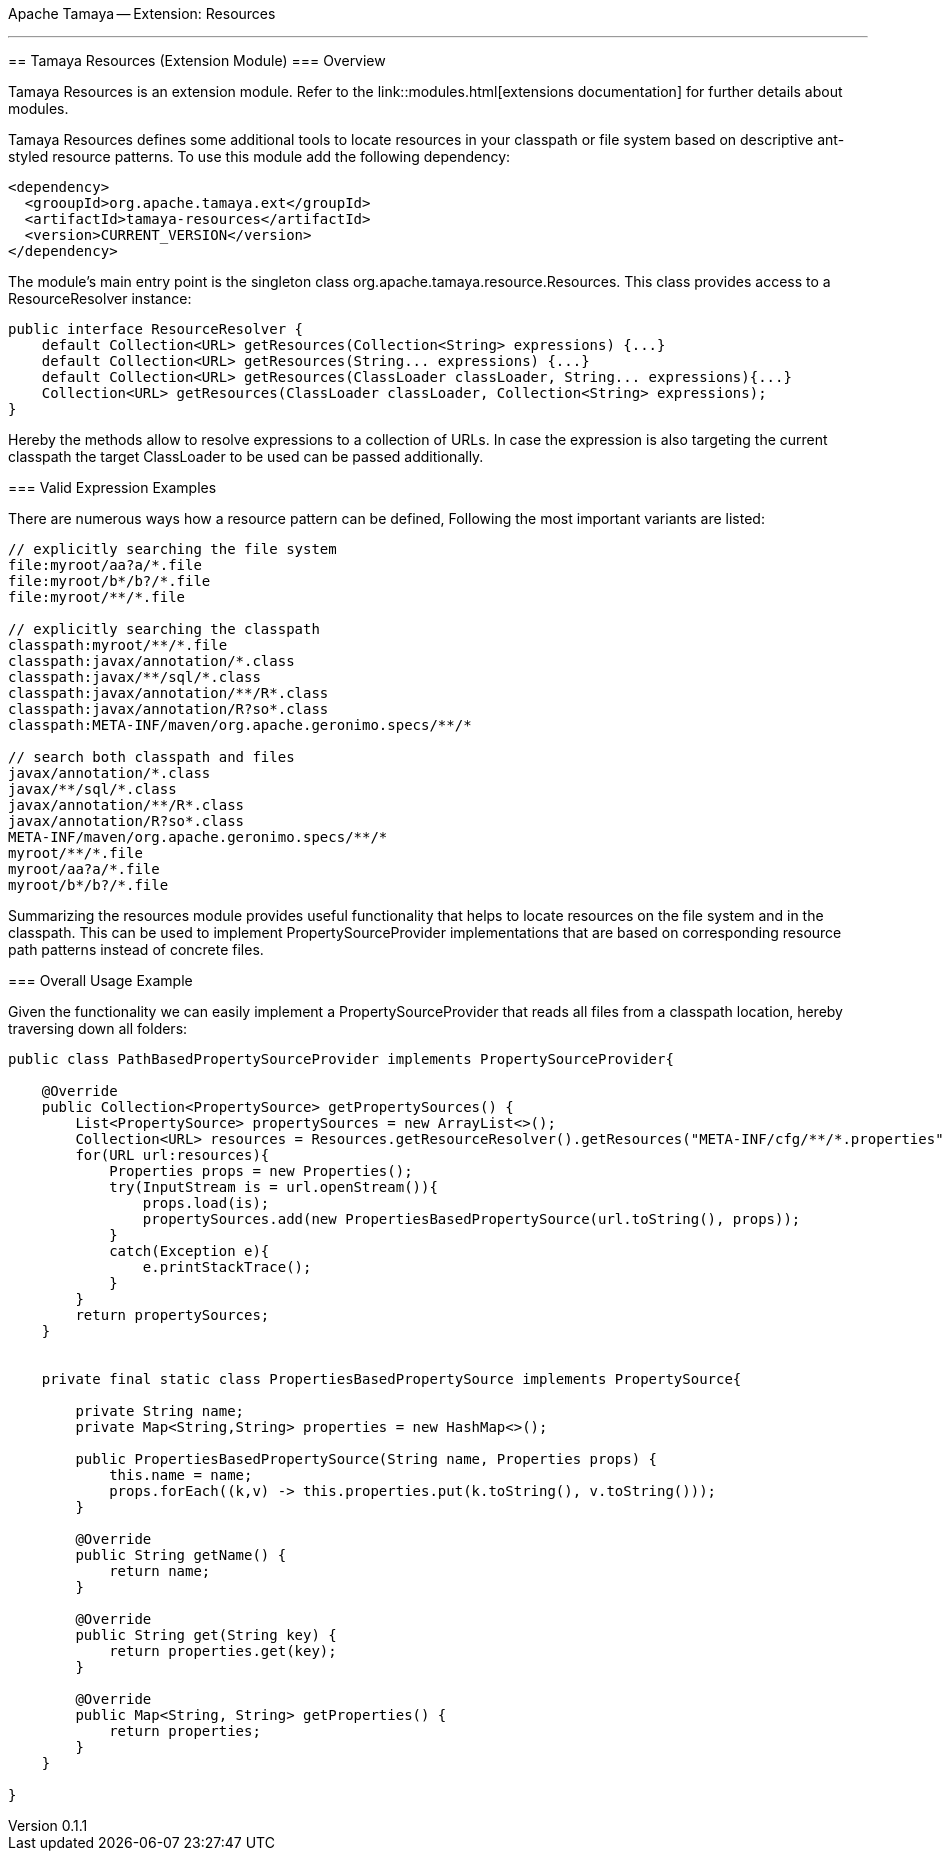 Apache Tamaya -- Extension: Resources
==================================
:name: Tamaya
:rootpackage: org.apache.tamaya.ext.resources
:title: Apache Tamaya Extension: Resources
:revnumber: 0.1.1
:revremark: Incubator
:revdate: March 2015
:longversion: {revnumber} ({revremark}) {revdate}
:authorinitials: ATR
:author: Anatole Tresch
:email: <anatole@apache.org>
:source-highlighter: coderay
:website: http://tamaya.incubator.apache.org/
:iconsdir: {imagesdir}/icons
:toc:
:toc-placement: manual
:icons:
:encoding: UTF-8
:numbered:
// Licensed to the Apache Software Foundation (ASF) under one
// or more contributor license agreements.  See the NOTICE file
// distributed with this work for additional information
// regarding copyright ownership.  The ASF licenses this file
// to you under the Apache License, Version 2.0 (the
// "License"); you may not use this file except in compliance
// with the License.  You may obtain a copy of the License at
//
//   http://www.apache.org/licenses/LICENSE-2.0
//
// Unless required by applicable law or agreed to in writing,
// software distributed under the License is distributed on an
// "AS IS" BASIS, WITHOUT WARRANTIES OR CONDITIONS OF ANY
// KIND, either express or implied.  See the License for the
// specific language governing permissions and limitations
// under the License.
'''

<<<

toc::[]

<<<
:numbered!:
<<<
[[Core]]
== Tamaya Resources (Extension Module)
=== Overview

Tamaya Resources is an extension module. Refer to the link::modules.html[extensions documentation] for further details
about modules.

Tamaya Resources defines some additional tools to locate resources in your classpath or file system based on descriptive
ant-styled resource patterns. To use this module add the following dependency:

[source, listing]
-----------------------------------------------
<dependency>
  <grooupId>org.apache.tamaya.ext</groupId>
  <artifactId>tamaya-resources</artifactId>
  <version>CURRENT_VERSION</version>
</dependency>
-----------------------------------------------


The module's main entry point is the singleton class +org.apache.tamaya.resource.Resources+. This class provides
access to a +ResourceResolver+ instance:

[source,java]
-----------------------------------------------
public interface ResourceResolver {
    default Collection<URL> getResources(Collection<String> expressions) {...}
    default Collection<URL> getResources(String... expressions) {...}
    default Collection<URL> getResources(ClassLoader classLoader, String... expressions){...}
    Collection<URL> getResources(ClassLoader classLoader, Collection<String> expressions);
}
-----------------------------------------------

Hereby the methods allow to resolve expressions to a collection of URLs. In case the expression is also targeting the
current classpath the target +ClassLoader+ to be used can be passed additionally.


=== Valid Expression Examples

There are numerous ways how a resource pattern can be defined, Following the most important variants
are listed:

[source,listing]
-----------------------------------------------
// explicitly searching the file system
file:myroot/aa?a/*.file
file:myroot/b*/b?/*.file
file:myroot/**/*.file

// explicitly searching the classpath
classpath:myroot/**/*.file
classpath:javax/annotation/*.class
classpath:javax/**/sql/*.class
classpath:javax/annotation/**/R*.class
classpath:javax/annotation/R?so*.class
classpath:META-INF/maven/org.apache.geronimo.specs/**/*

// search both classpath and files
javax/annotation/*.class
javax/**/sql/*.class
javax/annotation/**/R*.class
javax/annotation/R?so*.class
META-INF/maven/org.apache.geronimo.specs/**/*
myroot/**/*.file
myroot/aa?a/*.file
myroot/b*/b?/*.file
-----------------------------------------------

Summarizing the resources module provides useful functionality that helps to locate resources on the file system and
in the classpath. This can be used to implement +PropertySourceProvider+ implementations that are based on
corresponding resource path patterns instead of concrete files.


=== Overall Usage Example

Given the functionality we can easily implement a +PropertySourceProvider+ that reads all files from a classpath
location, hereby traversing down all folders:


[source, java]
-------------------------------------------------------------
public class PathBasedPropertySourceProvider implements PropertySourceProvider{

    @Override
    public Collection<PropertySource> getPropertySources() {
        List<PropertySource> propertySources = new ArrayList<>();
        Collection<URL> resources = Resources.getResourceResolver().getResources("META-INF/cfg/**/*.properties");
        for(URL url:resources){
            Properties props = new Properties();
            try(InputStream is = url.openStream()){
                props.load(is);
                propertySources.add(new PropertiesBasedPropertySource(url.toString(), props));
            }
            catch(Exception e){
                e.printStackTrace();
            }
        }
        return propertySources;
    }


    private final static class PropertiesBasedPropertySource implements PropertySource{

        private String name;
        private Map<String,String> properties = new HashMap<>();

        public PropertiesBasedPropertySource(String name, Properties props) {
            this.name = name;
            props.forEach((k,v) -> this.properties.put(k.toString(), v.toString()));
        }

        @Override
        public String getName() {
            return name;
        }

        @Override
        public String get(String key) {
            return properties.get(key);
        }

        @Override
        public Map<String, String> getProperties() {
            return properties;
        }
    }

}
-------------------------------------------------------------

